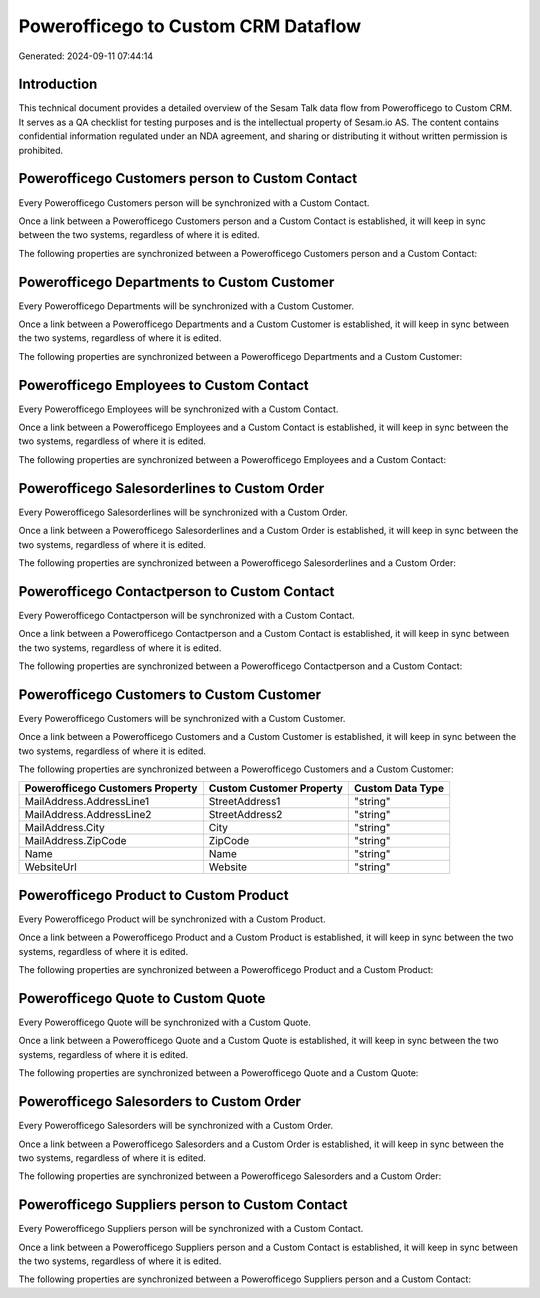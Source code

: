 ====================================
Powerofficego to Custom CRM Dataflow
====================================

Generated: 2024-09-11 07:44:14

Introduction
------------

This technical document provides a detailed overview of the Sesam Talk data flow from Powerofficego to Custom CRM. It serves as a QA checklist for testing purposes and is the intellectual property of Sesam.io AS. The content contains confidential information regulated under an NDA agreement, and sharing or distributing it without written permission is prohibited.

Powerofficego Customers person to Custom Contact
------------------------------------------------
Every Powerofficego Customers person will be synchronized with a Custom Contact.

Once a link between a Powerofficego Customers person and a Custom Contact is established, it will keep in sync between the two systems, regardless of where it is edited.

The following properties are synchronized between a Powerofficego Customers person and a Custom Contact:

.. list-table::
   :header-rows: 1

   * - Powerofficego Customers person Property
     - Custom Contact Property
     - Custom Data Type


Powerofficego Departments to Custom Customer
--------------------------------------------
Every Powerofficego Departments will be synchronized with a Custom Customer.

Once a link between a Powerofficego Departments and a Custom Customer is established, it will keep in sync between the two systems, regardless of where it is edited.

The following properties are synchronized between a Powerofficego Departments and a Custom Customer:

.. list-table::
   :header-rows: 1

   * - Powerofficego Departments Property
     - Custom Customer Property
     - Custom Data Type


Powerofficego Employees to Custom Contact
-----------------------------------------
Every Powerofficego Employees will be synchronized with a Custom Contact.

Once a link between a Powerofficego Employees and a Custom Contact is established, it will keep in sync between the two systems, regardless of where it is edited.

The following properties are synchronized between a Powerofficego Employees and a Custom Contact:

.. list-table::
   :header-rows: 1

   * - Powerofficego Employees Property
     - Custom Contact Property
     - Custom Data Type


Powerofficego Salesorderlines to Custom Order
---------------------------------------------
Every Powerofficego Salesorderlines will be synchronized with a Custom Order.

Once a link between a Powerofficego Salesorderlines and a Custom Order is established, it will keep in sync between the two systems, regardless of where it is edited.

The following properties are synchronized between a Powerofficego Salesorderlines and a Custom Order:

.. list-table::
   :header-rows: 1

   * - Powerofficego Salesorderlines Property
     - Custom Order Property
     - Custom Data Type


Powerofficego Contactperson to Custom Contact
---------------------------------------------
Every Powerofficego Contactperson will be synchronized with a Custom Contact.

Once a link between a Powerofficego Contactperson and a Custom Contact is established, it will keep in sync between the two systems, regardless of where it is edited.

The following properties are synchronized between a Powerofficego Contactperson and a Custom Contact:

.. list-table::
   :header-rows: 1

   * - Powerofficego Contactperson Property
     - Custom Contact Property
     - Custom Data Type


Powerofficego Customers to Custom Customer
------------------------------------------
Every Powerofficego Customers will be synchronized with a Custom Customer.

Once a link between a Powerofficego Customers and a Custom Customer is established, it will keep in sync between the two systems, regardless of where it is edited.

The following properties are synchronized between a Powerofficego Customers and a Custom Customer:

.. list-table::
   :header-rows: 1

   * - Powerofficego Customers Property
     - Custom Customer Property
     - Custom Data Type
   * - MailAddress.AddressLine1
     - StreetAddress1
     - "string"
   * - MailAddress.AddressLine2
     - StreetAddress2
     - "string"
   * - MailAddress.City
     - City
     - "string"
   * - MailAddress.ZipCode
     - ZipCode
     - "string"
   * - Name
     - Name
     - "string"
   * - WebsiteUrl
     - Website
     - "string"


Powerofficego Product to Custom Product
---------------------------------------
Every Powerofficego Product will be synchronized with a Custom Product.

Once a link between a Powerofficego Product and a Custom Product is established, it will keep in sync between the two systems, regardless of where it is edited.

The following properties are synchronized between a Powerofficego Product and a Custom Product:

.. list-table::
   :header-rows: 1

   * - Powerofficego Product Property
     - Custom Product Property
     - Custom Data Type


Powerofficego Quote to Custom Quote
-----------------------------------
Every Powerofficego Quote will be synchronized with a Custom Quote.

Once a link between a Powerofficego Quote and a Custom Quote is established, it will keep in sync between the two systems, regardless of where it is edited.

The following properties are synchronized between a Powerofficego Quote and a Custom Quote:

.. list-table::
   :header-rows: 1

   * - Powerofficego Quote Property
     - Custom Quote Property
     - Custom Data Type


Powerofficego Salesorders to Custom Order
-----------------------------------------
Every Powerofficego Salesorders will be synchronized with a Custom Order.

Once a link between a Powerofficego Salesorders and a Custom Order is established, it will keep in sync between the two systems, regardless of where it is edited.

The following properties are synchronized between a Powerofficego Salesorders and a Custom Order:

.. list-table::
   :header-rows: 1

   * - Powerofficego Salesorders Property
     - Custom Order Property
     - Custom Data Type


Powerofficego Suppliers person to Custom Contact
------------------------------------------------
Every Powerofficego Suppliers person will be synchronized with a Custom Contact.

Once a link between a Powerofficego Suppliers person and a Custom Contact is established, it will keep in sync between the two systems, regardless of where it is edited.

The following properties are synchronized between a Powerofficego Suppliers person and a Custom Contact:

.. list-table::
   :header-rows: 1

   * - Powerofficego Suppliers person Property
     - Custom Contact Property
     - Custom Data Type

